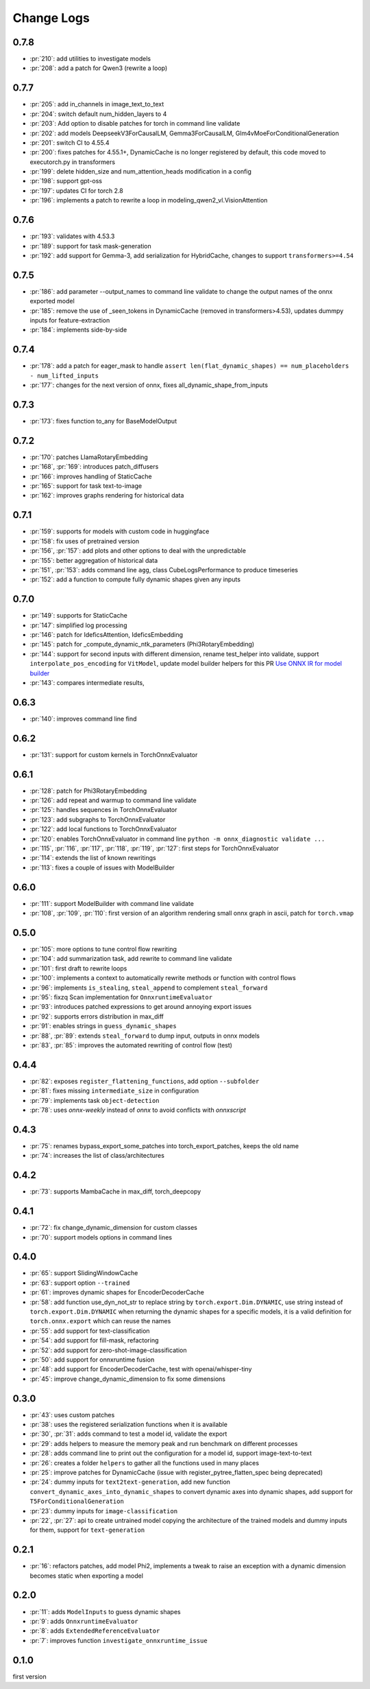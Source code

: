Change Logs
===========

0.7.8
+++++

* :pr:`210`: add utilities to investigate models
* :pr:`208`: add a patch for Qwen3 (rewrite a loop)

0.7.7
+++++

* :pr:`205`: add in_channels in image_text_to_text
* :pr:`204`: switch default num_hidden_layers to 4
* :pr:`203`: Add option to disable patches for torch in command line validate
* :pr:`202`: add models DeepseekV3ForCausalLM, Gemma3ForCausalLM, Glm4vMoeForConditionalGeneration
* :pr:`201`: switch CI to 4.55.4
* :pr:`200`: fixes patches for 4.55.1+, DynamicCache is no longer registered by default,
  this code moved to executorch.py in transformers
* :pr:`199`: delete hidden_size and num_attention_heads modification in a config
* :pr:`198`: support gpt-oss
* :pr:`197`: updates CI for torch 2.8
* :pr:`196`: implements a patch to rewrite a loop in modeling_qwen2_vl.VisionAttention 

0.7.6
+++++

* :pr:`193`: validates with 4.53.3 
* :pr:`189`: support for task mask-generation
* :pr:`192`: add support for Gemma-3, add serialization for HybridCache,
  changes to support ``transformers>=4.54``

0.7.5
+++++

* :pr:`186`: add parameter --output_names to command line validate to change the output names of the onnx exported model
* :pr:`185`: remove the use of _seen_tokens in DynamicCache (removed in transformers>4.53),
  updates dummpy inputs for feature-extraction
* :pr:`184`: implements side-by-side

0.7.4
+++++

* :pr:`178`: add a patch for eager_mask to handle ``assert len(flat_dynamic_shapes) == num_placeholders - num_lifted_inputs``
* :pr:`177`: changes for the next version of onnx, fixes all_dynamic_shape_from_inputs

0.7.3
+++++

* :pr:`173`: fixes function to_any for BaseModelOutput

0.7.2
+++++

* :pr:`170`: patches LlamaRotaryEmbedding
* :pr:`168`, :pr:`169`: introduces patch_diffusers
* :pr:`166`: improves handling of StaticCache
* :pr:`165`: support for task text-to-image
* :pr:`162`: improves graphs rendering for historical data

0.7.1
+++++

* :pr:`159`: supports for models with custom code in huggingface
* :pr:`158`: fix uses of pretrained version
* :pr:`156`, :pr:`157`: add plots and other options to deal with the unpredictable
* :pr:`155`: better aggregation of historical data
* :pr:`151`, :pr:`153`: adds command line ``agg``, class CubeLogsPerformance to produce timeseries
* :pr:`152`: add a function to compute fully dynamic shapes given any inputs

0.7.0
+++++

* :pr:`149`: supports for StaticCache
* :pr:`147`: simplified log processing
* :pr:`146`: patch for IdeficsAttention, IdeficsEmbedding
* :pr:`145`: patch for _compute_dynamic_ntk_parameters (Phi3RotaryEmbedding)
* :pr:`144`: support for second inputs with different dimension,
  rename test_helper into validate,
  support ``interpolate_pos_encoding`` for ``VitModel``,
  update model builder helpers for this PR
  `Use ONNX IR for model builder
  <https://github.com/microsoft/onnxruntime-genai/pull/1416>`_
* :pr:`143`: compares intermediate results,

0.6.3
+++++

* :pr:`140`: improves command line find

0.6.2
+++++

* :pr:`131`: support for custom kernels in TorchOnnxEvaluator

0.6.1
+++++

* :pr:`128`: patch for Phi3RotaryEmbedding
* :pr:`126`: add repeat and warmup to command line validate
* :pr:`125`: handles sequences in TorchOnnxEvaluator
* :pr:`123`: add subgraphs to TorchOnnxEvaluator
* :pr:`122`: add local functions to TorchOnnxEvaluator
* :pr:`120`: enables TorchOnnxEvaluator in command line ``python -m onnx_diagnostic validate ...``
* :pr:`115`, :pr:`116`, :pr:`117`, :pr:`118`, :pr:`119`, :pr:`127`:
  first steps for TorchOnnxEvaluator
* :pr:`114`: extends the list of known rewritings
* :pr:`113`: fixes a couple of issues with ModelBuilder

0.6.0
+++++

* :pr:`111`: support ModelBuilder with command line validate
* :pr:`108`, :pr:`109`, :pr:`110`: first version of an algorithm rendering
  small onnx graph in ascii, patch for ``torch.vmap``

0.5.0
+++++

* :pr:`105`: more options to tune control flow rewriting
* :pr:`104`: add summarization task, add rewrite to command line validate
* :pr:`101`: first draft to rewrite loops
* :pr:`100`: implements a context to automatically rewrite methods or function with control flows
* :pr:`96`: implements ``is_stealing``, ``steal_append`` to complement ``steal_forward``
* :pr:`95`: fixzq Scan implementation for ``OnnxruntimeEvaluator``
* :pr:`93`: introduces patched expressions to get around annoying export issues
* :pr:`92`: supports errors distribution in max_diff
* :pr:`91`: enables strings in ``guess_dynamic_shapes``
* :pr:`88`, :pr:`89`: extends ``steal_forward`` to dump input, outputs in onnx models
* :pr:`83`, :pr:`85`: improves the automated rewriting of control flow (test)

0.4.4
+++++

* :pr:`82`: exposes ``register_flattening_functions``, add option ``--subfolder``
* :pr:`81`: fixes missing ``intermediate_size`` in configuration
* :pr:`79`: implements task ``object-detection``
* :pr:`78`: uses *onnx-weekly* instead of *onnx* to avoid conflicts with *onnxscript*

0.4.3
+++++

* :pr:`75`: renames bypass_export_some_patches into torch_export_patches, keeps the old name
* :pr:`74`: increases the list of class/architectures

0.4.2
+++++

* :pr:`73`: supports MambaCache in max_diff, torch_deepcopy

0.4.1
+++++

* :pr:`72`: fix change_dynamic_dimension for custom classes
* :pr:`70`: support models options in command lines

0.4.0
+++++

* :pr:`65`: support SlidingWindowCache
* :pr:`63`: support option ``--trained``
* :pr:`61`: improves dynamic shapes for EncoderDecoderCache
* :pr:`58`: add function use_dyn_not_str to replace string by ``torch.export.Dim.DYNAMIC``,
  use string instead of ``torch.export.Dim.DYNAMIC`` when returning the dynamic shapes
  for a specific models, it is a valid definition for ``torch.onnx.export``
  which can reuse the names
* :pr:`55`: add support for text-classification
* :pr:`54`: add support for fill-mask, refactoring
* :pr:`52`: add support for zero-shot-image-classification
* :pr:`50`: add support for onnxruntime fusion
* :pr:`48`: add support for EncoderDecoderCache, test with openai/whisper-tiny
* :pr:`45`: improve change_dynamic_dimension to fix some dimensions

0.3.0
+++++

* :pr:`43`: uses custom patches
* :pr:`38`: uses the registered serialization functions when it is available
* :pr:`30`, :pr:`31`: adds command to test a model id, validate the export
* :pr:`29`: adds helpers to measure the memory peak and run benchmark
  on different processes
* :pr:`28`: adds command line to print out the configuration for a model id,
  support image-text-to-text
* :pr:`26`: creates a folder ``helpers`` to gather all the functions
  used in many places
* :pr:`25`: improve patches for DynamicCache
  (issue with register_pytree_flatten_spec being deprecated)
* :pr:`24`: dummy inputs for ``text2text-generation``, add new function
  ``convert_dynamic_axes_into_dynamic_shapes`` to convert dynamic axes
  into dynamic shapes, add support for ``T5ForConditionalGeneration``
* :pr:`23`: dummy inputs for ``image-classification``
* :pr:`22`, :pr:`27`: api to create untrained model copying the architecture
  of the trained models and dummy inputs for them,
  support for ``text-generation``

0.2.1
+++++

* :pr:`16`: refactors patches, add model Phi2, implements
  a tweak to raise an exception with a dynamic dimension
  becomes static when exporting a model

0.2.0
+++++

* :pr:`11`: adds ``ModelInputs`` to guess dynamic shapes
* :pr:`9`: adds ``OnnxruntimeEvaluator``
* :pr:`8`: adds ``ExtendedReferenceEvaluator``
* :pr:`7`: improves function ``investigate_onnxruntime_issue``

0.1.0
+++++

first version
